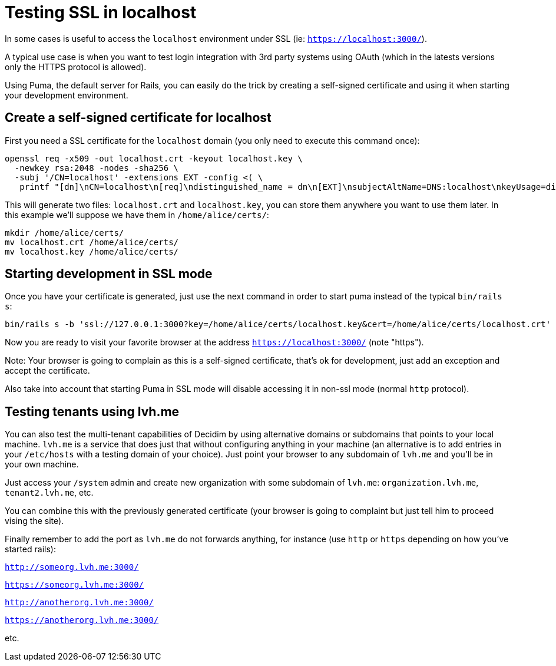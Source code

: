 = Testing SSL in localhost

In some cases is useful to access the `localhost` environment under SSL (ie: `https://localhost:3000/`).

A typical use case is when you want to test login integration with 3rd party systems using OAuth (which in the latests versions only the HTTPS protocol is allowed).

Using Puma, the default server for Rails, you can easily do the trick by creating a self-signed certificate and using it when starting your development environment.

== Create a self-signed certificate for localhost

First you need a SSL certificate for the `localhost` domain (you only need to execute this command once):

[source,bash]
----
openssl req -x509 -out localhost.crt -keyout localhost.key \
  -newkey rsa:2048 -nodes -sha256 \
  -subj '/CN=localhost' -extensions EXT -config <( \
   printf "[dn]\nCN=localhost\n[req]\ndistinguished_name = dn\n[EXT]\nsubjectAltName=DNS:localhost\nkeyUsage=digitalSignature\nextendedKeyUsage=serverAuth")
----

This will generate two files: `localhost.crt` and `localhost.key`, you can store them anywhere you want to use them later. In this example we'll suppose we have them in `/home/alice/certs/`:

[source,bash]
----
mkdir /home/alice/certs/
mv localhost.crt /home/alice/certs/
mv localhost.key /home/alice/certs/
----

== Starting development in SSL mode

Once you have your certificate is generated, just use the next command in order to start puma instead of the typical `bin/rails s`:

[source,bash]
----
bin/rails s -b 'ssl://127.0.0.1:3000?key=/home/alice/certs/localhost.key&cert=/home/alice/certs/localhost.crt'
----

Now you are ready to visit your favorite browser at the address `https://localhost:3000/` (note "https").

Note: Your browser is going to complain as this is a self-signed certificate, that's ok for development, just add an exception and accept the certificate.

Also take into account that starting Puma in SSL mode will disable accessing it in non-ssl mode (normal `http` protocol).

== Testing tenants using lvh.me

You can also test the multi-tenant capabilities of Decidim by using alternative domains or subdomains that points to your local machine. `lvh.me` is a service that does just that without configuring anything in your machine (an alternative is to add entries in your `/etc/hosts` with a testing domain of your choice). Just point your browser to any subdomain of `lvh.me` and you'll be in your own machine.

Just access your `/system` admin and create new organization with some subdomain of `lvh.me`: `organization.lvh.me`, `tenant2.lvh.me`, etc.

You can combine this with the previously generated certificate (your browser is going to complaint but just tell him to proceed vising the site).

Finally remember to add the port as `lvh.me` do not forwards anything, for instance (use `http` or `https` depending on how you've started rails):

`http://someorg.lvh.me:3000/`

`https://someorg.lvh.me:3000/`

`http://anotherorg.lvh.me:3000/`

`https://anotherorg.lvh.me:3000/`

etc.
